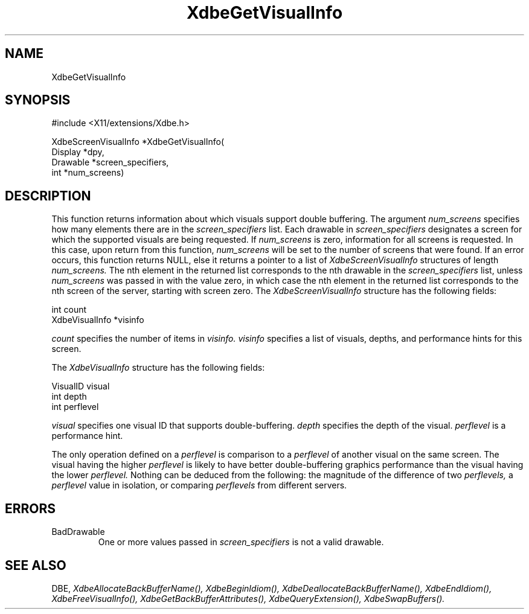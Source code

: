 .\" $Xorg: XdbeGetV.man,v 1.3 2000/08/17 19:41:55 cpqbld Exp $
.\"
.\" Copyright (c) 1995  Hewlett-Packard Company
.\" 
.\" Permission is hereby granted, free of charge, to any person obtaining a
.\" copy of this software and associated documentation files (the "Software"), 
.\" to deal in the Software without restriction, including without limitation 
.\" the rights to use, copy, modify, merge, publish, distribute, sublicense, 
.\" and/or sell copies of the Software, and to permit persons to whom the 
.\" Software furnished to do so, subject to the following conditions:
.\" 
.\" The above copyright notice and this permission notice shall be included in
.\" all copies or substantial portions of the Software.
.\" 
.\" THE SOFTWARE IS PROVIDED "AS IS", WITHOUT WARRANTY OF ANY KIND, EXPRESS OR
.\" IMPLIED, INCLUDING BUT NOT LIMITED TO THE WARRANTIES OF MERCHANTABILITY,
.\" FITNESS FOR A PARTICULAR PURPOSE AND NONINFRINGEMENT.  IN NO EVENT SHALL 
.\" HEWLETT-PACKARD COMPANY BE LIABLE FOR ANY CLAIM, DAMAGES OR OTHER LIABILITY, 
.\" WHETHER IN AN ACTION OF CONTRACT, TORT OR OTHERWISE, ARISING FROM, OUT OF 
.\" OR IN CONNECTION WITH THE SOFTWARE OR THE USE OR OTHER DEALINGS IN THE 
.\" SOFTWARE.
.\" 
.\" Except as contained in this notice, the name of the Hewlett-Packard Company shall not 
.\" be used in advertising or otherwise to promote the sale, use or other 
.\" dealing in this Software without prior written authorization from the 
.\" Hewlett-Packard Company.
.\"
.\" $XFree86: xc/doc/man/Xext/dbe/XdbeGetV.man,v 3.5 2001/02/07 22:35:22 tsi Exp $
.\"
.TH XdbeGetVisualInfo 3X11 __xorgversion__ "X FUNCTIONS"
.SH NAME
XdbeGetVisualInfo
.SH SYNOPSIS
\&#include <X11/extensions/Xdbe.h>

XdbeScreenVisualInfo *XdbeGetVisualInfo(
    Display  *dpy,
    Drawable *screen_specifiers,
    int      *num_screens)
.SH DESCRIPTION
This function returns information about which visuals support double
buffering.  The argument
.I num_screens
specifies how many elements there are 
in the
.I screen_specifiers
list.  Each drawable in
.I screen_specifiers
designates a 
screen for which the supported visuals are being requested.  If
.I num_screens
is zero, information for all screens is requested.  In this case, upon return
from this function,
.I num_screens
will be set to the number of screens that were
found.  If an error occurs, this function returns NULL, else it returns a
pointer to a list of
.I XdbeScreenVisualInfo
structures of length
.I num_screens.
The nth
element in the returned list corresponds to the nth drawable in the 
.I screen_specifiers
list, unless
.I num_screens
was passed in with the value zero,
in which case the nth element in the returned list corresponds to the nth screen
of the server, starting with screen zero.  The
.I XdbeScreenVisualInfo
structure has the following fields:

     int            count
     XdbeVisualInfo *visinfo

.I count
specifies the number of items in
.I visinfo.
.I visinfo
specifies a list of visuals, depths, and performance hints for this screen.

The
.I XdbeVisualInfo
structure has the following fields:

     VisualID visual
     int      depth
     int      perflevel

.I visual
specifies one visual ID that supports double-buffering.
.I depth
specifies the depth of the visual.
.I perflevel
is a performance hint.

The only operation defined on a
.I perflevel
is comparison to a
.I perflevel
of another visual on the same screen.  The visual having the higher
.I perflevel
is likely to have better double-buffering graphics performance than the visual
having the lower
.I perflevel.
Nothing can be deduced from the following: the magnitude of the difference
of two
.I perflevels,
a
.I perflevel
value in isolation, or comparing
.I perflevels
from different servers.

.SH ERRORS
.IP BadDrawable
One or more values passed in
.I screen_specifiers
is not a valid drawable.
.SH SEE ALSO
DBE,
.I XdbeAllocateBackBufferName(),
.I XdbeBeginIdiom(),
.I XdbeDeallocateBackBufferName(),
.I XdbeEndIdiom(),
.I XdbeFreeVisualInfo(),
.I XdbeGetBackBufferAttributes(),
.I XdbeQueryExtension(),
.I XdbeSwapBuffers().

